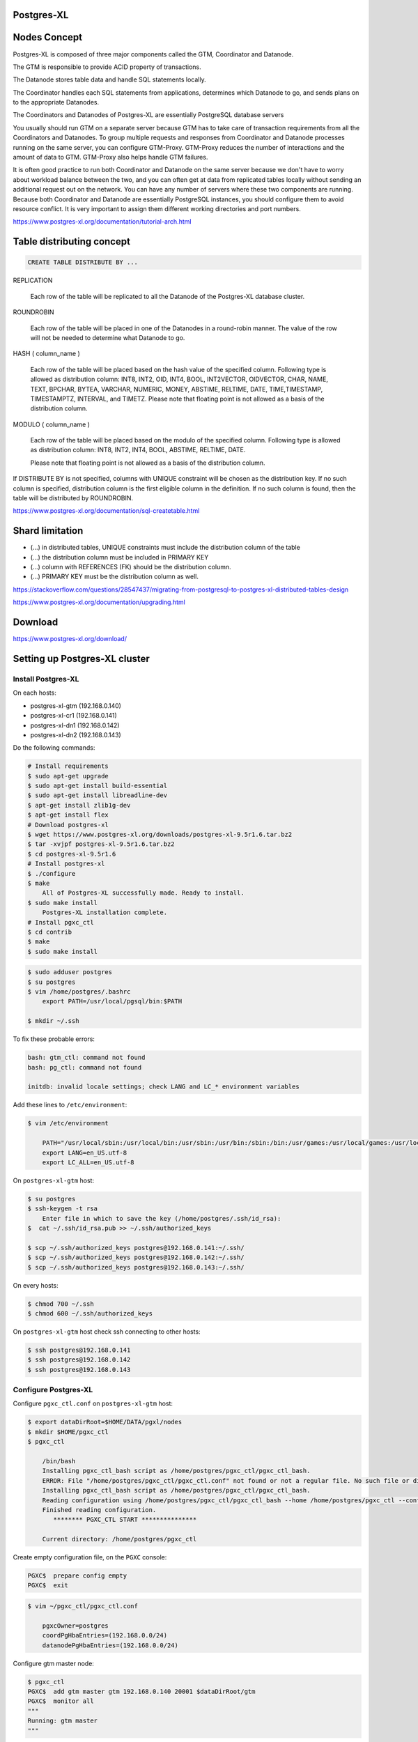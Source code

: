 Postgres-XL
-----------



Nodes Concept
-------------

Postgres-XL is composed of three major components called the GTM, Coordinator and Datanode.

The GTM is responsible to provide ACID property of transactions.

The Datanode stores table data and handle SQL statements locally.

The Coordinator handles each SQL statements from applications, determines which Datanode to go, and sends plans on to the appropriate Datanodes.

The Coordinators and Datanodes of Postgres-XL are essentially PostgreSQL database servers

You usually should run GTM on a separate server because GTM has to take care of transaction requirements from all the Coordinators and Datanodes.
To group multiple requests and responses from Coordinator and Datanode processes running on the same server,
you can configure GTM-Proxy. GTM-Proxy reduces the number of interactions and the amount of data to GTM. GTM-Proxy also helps handle GTM failures.


It is often good practice to run both Coordinator and Datanode on the same server
because we don't have to worry about workload balance between the two,
and you can often get at data from replicated tables locally without sending an additional request out on the network.
You can have any number of servers where these two components are running.
Because both Coordinator and Datanode are essentially PostgreSQL instances,
you should configure them to avoid resource conflict. It is very important to assign them different working directories and port numbers.


https://www.postgres-xl.org/documentation/tutorial-arch.html


Table distributing concept
--------------------------

.. code-block:: bash

    CREATE TABLE DISTRIBUTE BY ...


REPLICATION

    Each row of the table will be replicated to all the Datanode of the Postgres-XL database cluster.

ROUNDROBIN

    Each row of the table will be placed in one of the Datanodes in a round-robin manner. The value of the row will not be needed to determine what Datanode to go.

HASH ( column_name )

        Each row of the table will be placed based on the hash value of the specified column. Following type is allowed as distribution column: INT8, INT2, OID, INT4, BOOL, INT2VECTOR, OIDVECTOR, CHAR, NAME, TEXT, BPCHAR, BYTEA, VARCHAR, NUMERIC, MONEY, ABSTIME, RELTIME, DATE, TIME,TIMESTAMP, TIMESTAMPTZ, INTERVAL, and TIMETZ.
        Please note that floating point is not allowed as a basis of the distribution column.


MODULO ( column_name )

    Each row of the table will be placed based on the modulo of the specified column. Following type is allowed as distribution column: INT8, INT2, INT4, BOOL, ABSTIME, RELTIME, DATE.

    Please note that floating point is not allowed as a basis of the distribution column.

If DISTRIBUTE BY is not specified, columns with UNIQUE constraint will be chosen as the distribution key. If no such column is specified, distribution column is the first eligible column in the definition. If no such column is found, then the table will be distributed by ROUNDROBIN.


https://www.postgres-xl.org/documentation/sql-createtable.html



Shard limitation
-----------------


* (...) in distributed tables, UNIQUE constraints must include the distribution column of the table
* (...) the distribution column must be included in PRIMARY KEY
* (...) column with REFERENCES (FK) should be the distribution column.
* (...) PRIMARY KEY must be the distribution column as well.

https://stackoverflow.com/questions/28547437/migrating-from-postgresql-to-postgres-xl-distributed-tables-design

https://www.postgres-xl.org/documentation/upgrading.html


Download
--------

https://www.postgres-xl.org/download/


Setting up Postgres-XL cluster
------------------------------


Install Postgres-XL
+++++++++++++++++++


On each hosts:

* postgres-xl-gtm (192.168.0.140)
* postgres-xl-cr1 (192.168.0.141)
* postgres-xl-dn1 (192.168.0.142)
* postgres-xl-dn2 (192.168.0.143)

Do the following commands:


.. code-block:: bash

    # Install requirements
    $ sudo apt-get upgrade
    $ sudo apt-get install build-essential
    $ sudo apt-get install libreadline-dev
    $ apt-get install zlib1g-dev
    $ apt-get install flex
    # Download postgres-xl
    $ wget https://www.postgres-xl.org/downloads/postgres-xl-9.5r1.6.tar.bz2
    $ tar -xvjpf postgres-xl-9.5r1.6.tar.bz2
    $ cd postgres-xl-9.5r1.6
    # Install postgres-xl
    $ ./configure
    $ make
        All of Postgres-XL successfully made. Ready to install.
    $ sudo make install
        Postgres-XL installation complete.
    # Install pgxc_ctl
    $ cd contrib
    $ make
    $ sudo make install


.. code-block:: bash

    $ sudo adduser postgres
    $ su postgres
    $ vim /home/postgres/.bashrc
        export PATH=/usr/local/pgsql/bin:$PATH

    $ mkdir ~/.ssh

To fix these probable errors:

.. code-block:: bash

    bash: gtm_ctl: command not found
    bash: pg_ctl: command not found

    initdb: invalid locale settings; check LANG and LC_* environment variables

Add these lines to ``/etc/environment``:

.. code-block:: bash

    $ vim /etc/environment

        PATH="/usr/local/sbin:/usr/local/bin:/usr/sbin:/usr/bin:/sbin:/bin:/usr/games:/usr/local/games:/usr/local/pgsql/bin:"
        export LANG=en_US.utf-8
        export LC_ALL=en_US.utf-8



On ``postgres-xl-gtm`` host:


.. code-block:: bash

    $ su postgres
    $ ssh-keygen -t rsa
        Enter file in which to save the key (/home/postgres/.ssh/id_rsa):
    $  cat ~/.ssh/id_rsa.pub >> ~/.ssh/authorized_keys

    $ scp ~/.ssh/authorized_keys postgres@192.168.0.141:~/.ssh/
    $ scp ~/.ssh/authorized_keys postgres@192.168.0.142:~/.ssh/
    $ scp ~/.ssh/authorized_keys postgres@192.168.0.143:~/.ssh/


On every hosts:

.. code-block:: bash

    $ chmod 700 ~/.ssh
    $ chmod 600 ~/.ssh/authorized_keys


On ``postgres-xl-gtm`` host check ssh connecting to other hosts:

.. code-block:: bash

    $ ssh postgres@192.168.0.141
    $ ssh postgres@192.168.0.142
    $ ssh postgres@192.168.0.143


Configure Postgres-XL
+++++++++++++++++++++


Configure ``pgxc_ctl.conf`` on ``postgres-xl-gtm`` host:

.. code-block:: bash

    $ export dataDirRoot=$HOME/DATA/pgxl/nodes
    $ mkdir $HOME/pgxc_ctl
    $ pgxc_ctl

        /bin/bash
        Installing pgxc_ctl_bash script as /home/postgres/pgxc_ctl/pgxc_ctl_bash.
        ERROR: File "/home/postgres/pgxc_ctl/pgxc_ctl.conf" not found or not a regular file. No such file or directory
        Installing pgxc_ctl_bash script as /home/postgres/pgxc_ctl/pgxc_ctl_bash.
        Reading configuration using /home/postgres/pgxc_ctl/pgxc_ctl_bash --home /home/postgres/pgxc_ctl --configuration /home/postgres/pgxc_ctl/pgxc_ctl.conf
        Finished reading configuration.
           ******** PGXC_CTL START ***************

        Current directory: /home/postgres/pgxc_ctl

Create empty configuration file, on the ``PGXC`` console:

.. code-block:: bash


    PGXC$  prepare config empty
    PGXC$  exit


.. code-block:: bash

    $ vim ~/pgxc_ctl/pgxc_ctl.conf

        pgxcOwner=postgres
        coordPgHbaEntries=(192.168.0.0/24)
        datanodePgHbaEntries=(192.168.0.0/24)


Configure gtm master node:

.. code-block:: bash

    $ pgxc_ctl
    PGXC$  add gtm master gtm 192.168.0.140 20001 $dataDirRoot/gtm
    PGXC$  monitor all
    """
    Running: gtm master
    """

Configure coordinator nodes:

.. code-block:: bash

    PGXC$  add coordinator master cr1 192.168.0.141 30001 30011 $dataDirRoot/cr_master.1 none none
        """
        Success.
        Starting coordinator master cr1
        LOG:  redirecting log output to logging collector process
        HINT:  Future log output will appear in directory 'pg_log'.
        Done.
        """

    PGXC$  monitor all
        """
        Running: gtm master
        Running: coordinator master cr1
        """

    PGXC$  add coordinator master cr2 192.168.0.142 30002 30012 $dataDirRoot/cr_master.2 none none
        """
        Success.
        Starting coordinator master cr2
        LOG:  redirecting log output to logging collector process
        HINT:  Future log output will appear in directory 'pg_log'.
        Done.
        """

    PGXC$  monitor all
        """
        Running: gtm master
        Running: coordinator master cr1
        Running: coordinator master cr2
        """

Configure data nodes:

.. code-block:: bash

    PGXC$  add datanode master dn1 192.168.0.143 40001 40011 $dataDirRoot/dn_master.1 none none none
        """
        Success.
        Starting datanode master dn1.
        LOG:  redirecting log output to logging collector process
        HINT:  Future log output will appear in directory 'pg_log'.
        Done.
        """
    PGXC$  monitor all
        """
        Running: gtm master
        Running: coordinator master cr1
        Running: coordinator master cr2
        Running: datanode master dn1
        """

    PGXC$  add datanode master dn2 192.168.0.144 40002 40012 $dataDirRoot/dn_master.2 none none none
        """
        Success
        Starting datanode master dn2.
        LOG:  redirecting log output to logging collector process
        HINT:  Future log output will appear in directory 'pg_log'.
        Done.
        """
    PGXC$  monitor all
        """
        Running: gtm master
        Running: coordinator master cr1
        Running: coordinator master cr2
        Running: datanode master dn1
        Running: datanode master dn2
        """

https://stackoverflow.com/questions/29225743/installing-postgres-xl-in-linux-in-distributed-environment

https://ruihaijiang.wordpress.com/2015/09/17/postgres-xl-installation-example-on-linux/


Docker
------

https://github.com/tiredpixel/postgres-xl-docker


Ansible
-------

https://gitlab.com/ansible-postgres-xl/postgres-xl-cluster/tree/master


Links
-----

https://www.postgres-xl.org/faq/

https://github.com/bitnine-oss/postgres-xl-ha


https://github.com/systemapic/wu/wiki/Installing-Postgresql-XL

https://www.postgres-xl.org/documentation/admin.html

https://stackoverflow.com/questions/42431018/can-postgres-xl-shard-replicate-and-auto-balance-at-the-same-time

